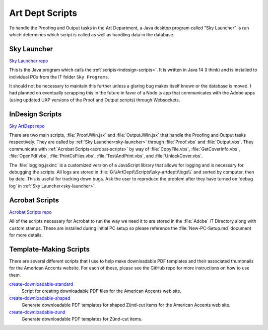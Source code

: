 Art Dept Scripts
================

To handle the Proofing and Output tasks in the Art Department, a Java
desktop program called "Sky Launcher" is run which determines which
script is called as well as handling data in the database.

.. _sky-launcher:

Sky Launcher
------------

`Sky Launcher repo <https://github.com/skyunlimitedinc/sky-launcher>`__

This is the Java program which calls the
:ref:`scripts<indesign-scripts>`. It is written in Java 14 (I think)
and is installed to individual PCs from the IT folder
``Sky Programs``.

It should not be necessary to maintain this further unless a glaring bug
makes itself known or the database is moved. I had planned on eventually
scrapping this in the future in favor of a Node.js app that communicates
with the Adobe apps (using updated UXP versions of the Proof and Output
scripts) through Websockets.

.. _indesign-scripts:

InDesign Scripts
----------------

`Sky ArtDept repo <https://github.com/skyunlimitedinc/sky-artdept>`__

There are two main scripts, :file:`ProofJWin.jsx` and :file:`OutputJWin.jsx`
that handle the Proofing and Output tasks respectively. They are called
by :ref:`Sky Launcher<sky-launcher>` through :file:`Proof.vbs` and
:file:`Output.vbs`. They communicate with :ref:`Acrobat
Scripts<acrobat-scripts>` by way of :file:`CopyFile.vbs`,
:file:`GetCoverInfo.vbs`, :file:`OpenPdf.vbs`, :file:`PrintCsFiles.vbs`,
:file:`TestAndPrint.vbs`, and :file:`UnlockCover.vbs`.

The :file:`logging.jsxinc` is a customized version of a JavaScript library
that allows for logging and is necessary for debugging the scripts. All
logs are stored in :file:`G:\\ArtDept\\Scripts\\sky-artdept\\logs\\` and
sorted by computer, then by date. This is useful for tracking down bugs.
Ask the user to reproduce the problem after they have turned on 'debug
log' in :ref:`Sky Launcher<sky-launcher>`.

.. _acrobat-scripts:

Acrobat Scripts
---------------

`Acrobat Scripts repo <https://github.com/skyunlimitedinc/acrobat>`__

All of the scripts necessary for Acrobat to run the way we need it to
are stored in the :file:`Adobe` IT Directory along with custom
stamps. These are installed during initial PC setup so please reference
the :file:`New-PC-Setup.md` document for more details.

.. _template-making-scripts:

Template-Making Scripts
-----------------------

There are several different scripts that I use to help make downloadable
PDF templates and their associated thumbnails for the American Accents
website. For each of these, please see the GitHub repo for more
instructions on how to use them.

`create-downloadable-standard <https://github.com/skyunlimitedinc/create-downloadable-standard>`__
    Script for creating downloadable PDF files for the American Accents web site.

`create-downloadable-shaped <https://github.com/skyunlimitedinc/create-downloadable-shaped>`__
    Generate downloadable PDF templates for shaped Zünd-cut items for the American Accents web site.

`create-downloadable-zund <https://github.com/skyunlimitedinc/create-downloadable-zund>`__
    Generate downloadable PDF templates for Zünd-cut items.
